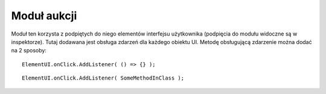 ############
Moduł aukcji
############

Moduł ten korzysta z podpiętych do niego elementów interfejsu użytkownika (podpięcia do modułu widoczne są w inspektorze). 
Tutaj dodawana jest obsługa zdarzeń dla każdego obiektu UI. Metodę obsługującą zdarzenie można dodać na 2 sposoby: ::

    ElementUI.onClick.AddListener( () => {} );

::

    ElementUI.onClick.AddListener( SomeMethodInClass ); 